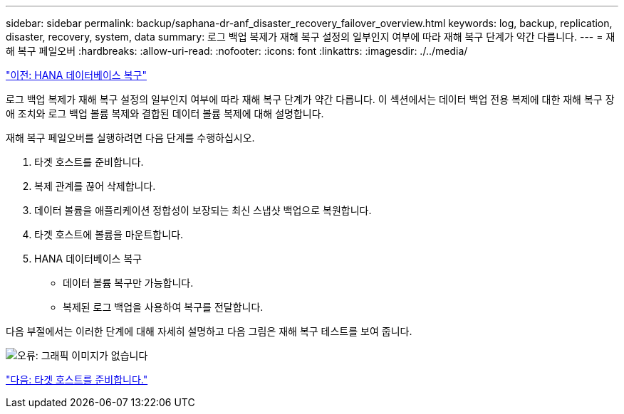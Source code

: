 ---
sidebar: sidebar 
permalink: backup/saphana-dr-anf_disaster_recovery_failover_overview.html 
keywords: log, backup, replication, disaster, recovery, system, data 
summary: 로그 백업 복제가 재해 복구 설정의 일부인지 여부에 따라 재해 복구 단계가 약간 다릅니다. 
---
= 재해 복구 페일오버
:hardbreaks:
:allow-uri-read: 
:nofooter: 
:icons: font
:linkattrs: 
:imagesdir: ./../media/


link:saphana-dr-anf_hana_database_recovery.html["이전: HANA 데이터베이스 복구"]

로그 백업 복제가 재해 복구 설정의 일부인지 여부에 따라 재해 복구 단계가 약간 다릅니다. 이 섹션에서는 데이터 백업 전용 복제에 대한 재해 복구 장애 조치와 로그 백업 볼륨 복제와 결합된 데이터 볼륨 복제에 대해 설명합니다.

재해 복구 페일오버를 실행하려면 다음 단계를 수행하십시오.

. 타겟 호스트를 준비합니다.
. 복제 관계를 끊어 삭제합니다.
. 데이터 볼륨을 애플리케이션 정합성이 보장되는 최신 스냅샷 백업으로 복원합니다.
. 타겟 호스트에 볼륨을 마운트합니다.
. HANA 데이터베이스 복구
+
** 데이터 볼륨 복구만 가능합니다.
** 복제된 로그 백업을 사용하여 복구를 전달합니다.




다음 부절에서는 이러한 단계에 대해 자세히 설명하고 다음 그림은 재해 복구 테스트를 보여 줍니다.

image:saphana-dr-anf_image26.png["오류: 그래픽 이미지가 없습니다"]

link:saphana-dr-anf_prepare_the_target_host_01.html["다음: 타겟 호스트를 준비합니다."]

